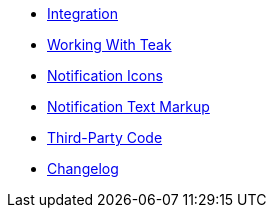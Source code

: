 * xref:sdk-reference:android:page$integration.adoc[Integration]
* xref:sdk-reference:android:page$working-with-teak.adoc[Working With Teak]
* xref:sdk-reference:android:page$notification-icon.adoc[Notification Icons]
* xref:sdk-reference:android:page$markup.adoc[Notification Text Markup]
* xref:sdk-reference:android:page$third-party.adoc[Third-Party Code]
* xref:android-api:changelog:page$changelog.adoc[Changelog]
